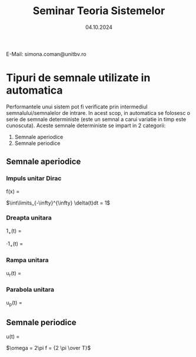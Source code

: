 #+title: Seminar Teoria Sistemelor
#+DATE: 04.10.2024
#+OPTIONS: toc:nil
#+LATEX_HEADER: \usepackage[a4paper,margin=1.75cm]{geometry}
#+LATEX_HEADER: \usepackage{titling} \setlength{\droptitle}{-2cm}

\noindent E-Mail: simona.coman@unitbv.ro

* Tipuri de semnale utilizate in automatica
Performantele unui sistem pot fi verificate prin intermediul semnalului/semnalelor de intrare. In acest scop, in automatica se folosesc o serie de semnale deterministe (este un semnal a carui variatie in timp este cunoscuta).
Aceste semnale deterministe se impart in 2 categorii:
1) Semnale aperiodice
2) Semnale periodice
** Semnale aperiodice
*** Impuls unitar Dirac
f(x) =
\begin{cases}
  \infty, t = 0 \\
  0, altfel
\end{cases}

\noindent $\int\limits_{-\infty}^{\infty} \delta(t)dt = 1$
*** Dreapta unitara
1_{+}(t) =
\begin{cases}
  1, t \geq 0 \\
  0, t < 0
\end{cases}

\noindent
3 \cdot 1_{+}(t) =
\begin{cases}
  3, t \geq 0 \\
  0, t < 0
\end{cases}

*** Rampa unitara
u_{r}(t) =
\begin{cases}
  t, t \geq 0 \\
  0, t < 0
\end{cases}

*** Parabola unitara
u_{p}(t) =
\begin{cases}
  {t^{2} \over 2}, t \geq 0 \\
  0, t < 0
\end{cases}
** Semnale periodice
u(t) =
\begin{cases}
  A \sin \omega t, t \geq 0 \\
  0, t < 0
\end{cases}

\noindent $\omega = 2\pi f = {2 \pi \over T}$
